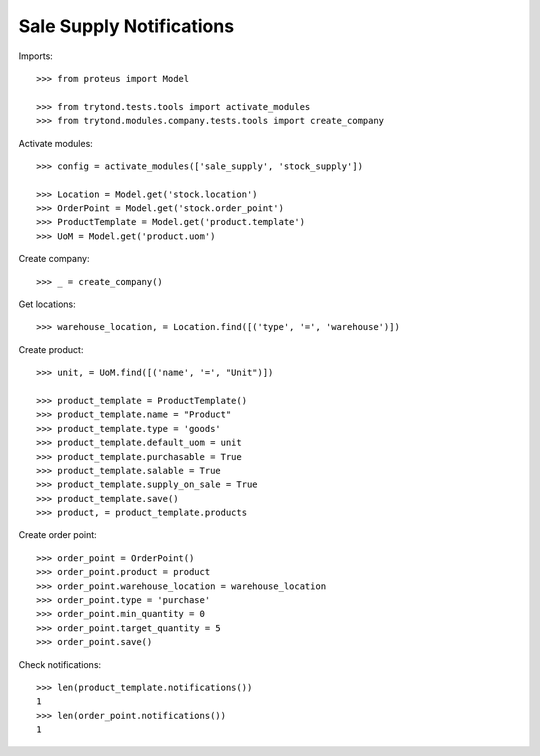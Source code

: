 =========================
Sale Supply Notifications
=========================

Imports::

    >>> from proteus import Model

    >>> from trytond.tests.tools import activate_modules
    >>> from trytond.modules.company.tests.tools import create_company

Activate modules::

    >>> config = activate_modules(['sale_supply', 'stock_supply'])

    >>> Location = Model.get('stock.location')
    >>> OrderPoint = Model.get('stock.order_point')
    >>> ProductTemplate = Model.get('product.template')
    >>> UoM = Model.get('product.uom')

Create company::

    >>> _ = create_company()

Get locations::

    >>> warehouse_location, = Location.find([('type', '=', 'warehouse')])

Create product::

    >>> unit, = UoM.find([('name', '=', "Unit")])

    >>> product_template = ProductTemplate()
    >>> product_template.name = "Product"
    >>> product_template.type = 'goods'
    >>> product_template.default_uom = unit
    >>> product_template.purchasable = True
    >>> product_template.salable = True
    >>> product_template.supply_on_sale = True
    >>> product_template.save()
    >>> product, = product_template.products

Create order point::

    >>> order_point = OrderPoint()
    >>> order_point.product = product
    >>> order_point.warehouse_location = warehouse_location
    >>> order_point.type = 'purchase'
    >>> order_point.min_quantity = 0
    >>> order_point.target_quantity = 5
    >>> order_point.save()

Check notifications::

    >>> len(product_template.notifications())
    1
    >>> len(order_point.notifications())
    1
